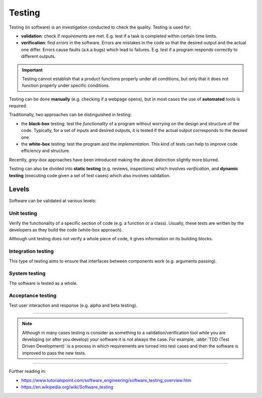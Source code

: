 
Testing
=======

Testing (in software) is an investigation conducted to check the
quality. Testing is used for:

- **validation**: check if *requirements* are met.
  E.g. test if a task is completed within certain time limits.
- **verification**: find *errors* in the software.
  Errors are mistakes in the code so that the desired
  output and the actual one differ.
  Errors cause faults (a.k.a bugs) which lead to failures.
  E.g. test if a program responds correctly to different outputs.

.. important::

   Testing cannot establish that a product functions properly under all conditions,
   but only that it does not function properly under specific conditions.

Testing can be done **manually** (e.g. checking if a webpage opens),
but in most cases the use of **automated** tools is required.

Traditionally, two approaches can be distinguished in testing:

- the **black-box** testing: test the *functionality* of a program
  without worrying on the design and structure of the code.
  Typically, for a set of inputs and desired outputs, it is tested
  if the actual output corresponds to the desired one.
- the **white-box** testing: test the program and the *implementation*.
  This kind of tests can help to improve code efficiency and structure.

Recently, *grey-box* approaches have been introduced making the above
distinction slightly more blurred.

Testing can also be divided into **static testing**
(e.g. reviews, inspections) which involves *verification*,
and **dynamic testing** (executing code given a set of test cases)
which also involves validation.

Levels
------

Software can be validated at various levels:

Unit testing
************

Verify the functionality of a specific section of code
(e.g. a function or a class).
Usually, these tests are written by the developers
as they build the code (white-box approach).

Although unit testing does not verify a whole piece of code,
it gives information on its building blocks.

Integration testing
*******************

This type of testing aims to ensure that interfaces between components
work (e.g. arguments passing).

System testing
**************

The software is tested as a whole.

Acceptance testing
******************

Test user interaction and response (e.g. alpha and beta testing).

----

.. note:: Although in many cases testing is consider as something to a
   validation/verification tool while you are developing (or after you
   develop) your software it is not always the case.
   For example, :abbr:`TDD (Test Driven Development)` is a process in
   which requirements are turned into test cases and then the software
   is improved to pass the new tests.

----

Further reading in:

- https://www.tutorialspoint.com/software_engineering/software_testing_overview.htm
- https://en.wikipedia.org/wiki/Software_testing
